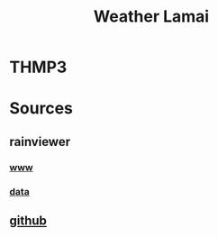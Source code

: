 #+title: Weather Lamai

* THMP3
[[file:./THMP3.gif]]

* Sources

** rainviewer
*** [[https://rainviewer.com][www]]
*** [[https://data.rainviewer.com/images/][data]]
** [[https://github.com/alx/weather-lamai][github]]
